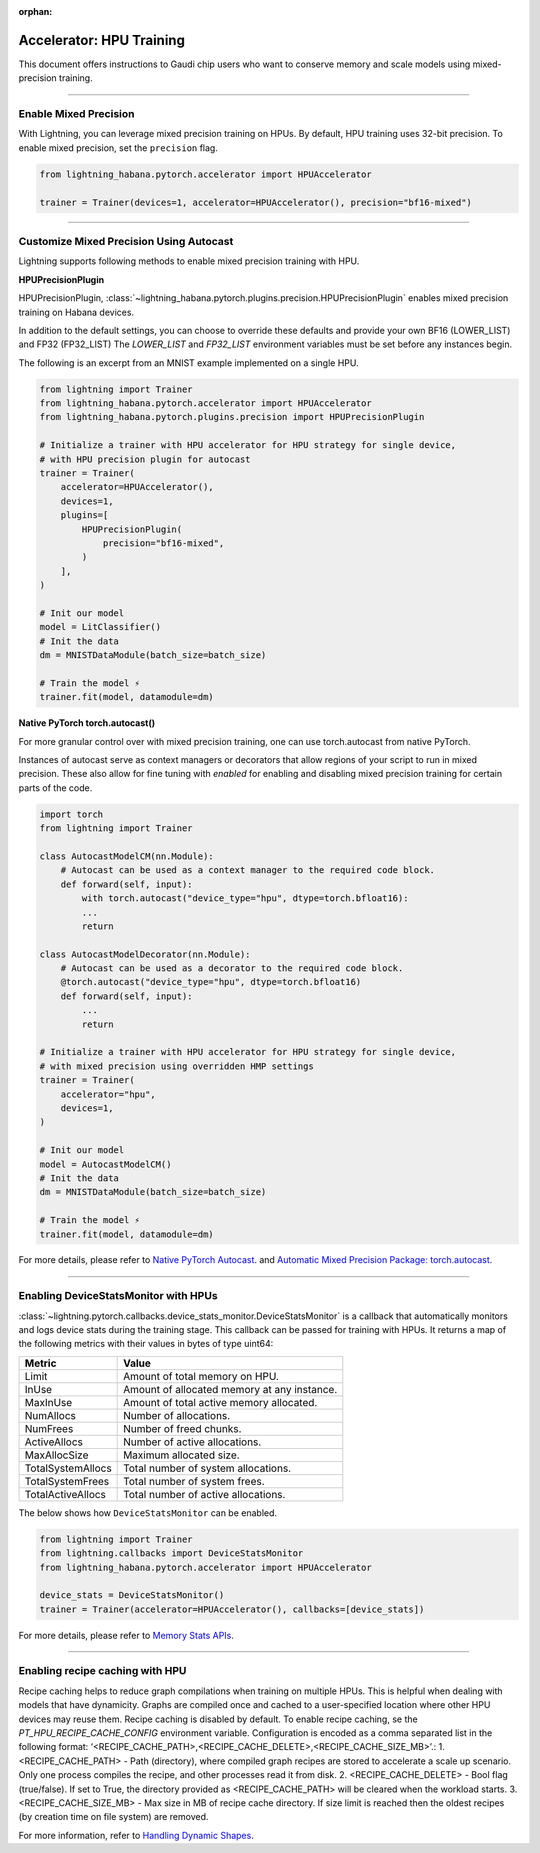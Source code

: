 :orphan:

.. _hpu_intermediate:

Accelerator: HPU Training
=========================
This document offers instructions to Gaudi chip users who want to conserve memory and scale models using mixed-precision training.

----

Enable Mixed Precision
----------------------

With Lightning, you can leverage mixed precision training on HPUs. By default, HPU training
uses 32-bit precision. To enable mixed precision, set the ``precision`` flag.

.. code-block:: python

    from lightning_habana.pytorch.accelerator import HPUAccelerator

    trainer = Trainer(devices=1, accelerator=HPUAccelerator(), precision="bf16-mixed")

----

Customize Mixed Precision Using Autocast
----------------------------------------

Lightning supports following methods to enable mixed precision training with HPU.

**HPUPrecisionPlugin**

HPUPrecisionPlugin, :class:`~lightning_habana.pytorch.plugins.precision.HPUPrecisionPlugin` enables mixed precision training on Habana devices.

In addition to the default settings, you can choose to override these defaults and provide your own BF16 (LOWER_LIST) and FP32 (FP32_LIST)
The `LOWER_LIST` and `FP32_LIST` environment variables must be set before any instances begin.

The following is an excerpt from an MNIST example implemented on a single HPU.

.. code-block:: python

    from lightning import Trainer
    from lightning_habana.pytorch.accelerator import HPUAccelerator
    from lightning_habana.pytorch.plugins.precision import HPUPrecisionPlugin

    # Initialize a trainer with HPU accelerator for HPU strategy for single device,
    # with HPU precision plugin for autocast
    trainer = Trainer(
        accelerator=HPUAccelerator(),
        devices=1,
        plugins=[
            HPUPrecisionPlugin(
                precision="bf16-mixed",
            )
        ],
    )

    # Init our model
    model = LitClassifier()
    # Init the data
    dm = MNISTDataModule(batch_size=batch_size)

    # Train the model ⚡
    trainer.fit(model, datamodule=dm)



**Native PyTorch torch.autocast()**

For more granular control over with mixed precision training, one can use torch.autocast from native PyTorch.

Instances of autocast serve as context managers or decorators that allow regions of your script to run in mixed precision.
These also allow for fine tuning with `enabled` for enabling and disabling mixed precision training for certain parts of the code.

.. code-block:: python

    import torch
    from lightning import Trainer

    class AutocastModelCM(nn.Module):
        # Autocast can be used as a context manager to the required code block.
        def forward(self, input):
            with torch.autocast("device_type="hpu", dtype=torch.bfloat16):
            ...
            return

    class AutocastModelDecorator(nn.Module):
        # Autocast can be used as a decorator to the required code block.
        @torch.autocast("device_type="hpu", dtype=torch.bfloat16)
        def forward(self, input):
            ...
            return

    # Initialize a trainer with HPU accelerator for HPU strategy for single device,
    # with mixed precision using overridden HMP settings
    trainer = Trainer(
        accelerator="hpu",
        devices=1,
    )

    # Init our model
    model = AutocastModelCM()
    # Init the data
    dm = MNISTDataModule(batch_size=batch_size)

    # Train the model ⚡
    trainer.fit(model, datamodule=dm)

For more details, please refer to
`Native PyTorch Autocast <https://docs.habana.ai/en/latest/PyTorch/PyTorch_Mixed_Precision/Autocast.html>`__.
and `Automatic Mixed Precision Package: torch.autocast <https://pytorch.org/docs/stable/amp.html#autocasting>`__.

----

Enabling DeviceStatsMonitor with HPUs
----------------------------------------

:class:`~lightning.pytorch.callbacks.device_stats_monitor.DeviceStatsMonitor` is a callback that automatically monitors and logs device stats during the training stage.
This callback can be passed for training with HPUs. It returns a map of the following metrics with their values in bytes of type uint64:

+-------------------+---------------------------------------------+
| Metric            | Value                                       |
+===================+=============================================+
| Limit             | Amount of total memory on HPU.              |
+-------------------+---------------------------------------------+
| InUse             | Amount of allocated memory at any instance. |
+-------------------+---------------------------------------------+
| MaxInUse          | Amount of total active memory allocated.    |
+-------------------+---------------------------------------------+
| NumAllocs         | Number of allocations.                      |
+-------------------+---------------------------------------------+
| NumFrees          | Number of freed chunks.                     |
+-------------------+---------------------------------------------+
| ActiveAllocs      | Number of active allocations.               |
+-------------------+---------------------------------------------+
| MaxAllocSize      | Maximum allocated size.                     |
+-------------------+---------------------------------------------+
| TotalSystemAllocs | Total number of system allocations.         |
+-------------------+---------------------------------------------+
| TotalSystemFrees  | Total number of system frees.               |
+-------------------+---------------------------------------------+
| TotalActiveAllocs | Total number of active allocations.         |
+-------------------+---------------------------------------------+


The below shows how ``DeviceStatsMonitor`` can be enabled.

.. code-block:: python

    from lightning import Trainer
    from lightning.callbacks import DeviceStatsMonitor
    from lightning_habana.pytorch.accelerator import HPUAccelerator

    device_stats = DeviceStatsMonitor()
    trainer = Trainer(accelerator=HPUAccelerator(), callbacks=[device_stats])

For more details, please refer to `Memory Stats APIs <https://docs.habana.ai/en/latest/PyTorch/PyTorch_User_Guide/Python_Packages.html#memory-stats-apis>`__.


-------------------------------------

Enabling recipe caching with HPU
-------------------------------------

Recipe caching helps to reduce graph compilations when training on multiple HPUs.
This is helpful when dealing with models that have dynamicity. Graphs are compiled once and cached to a user-specified location where other HPU devices may reuse them.
Recipe caching is disabled by default. To enable recipe caching, se the `PT_HPU_RECIPE_CACHE_CONFIG` environment variable.
Configuration is encoded as a comma separated list in the following format: ‘<RECIPE_CACHE_PATH>,<RECIPE_CACHE_DELETE>,<RECIPE_CACHE_SIZE_MB>’.:
1. <RECIPE_CACHE_PATH> - Path (directory), where compiled graph recipes are stored to accelerate a scale up scenario. Only one process compiles the recipe, and other processes read it from disk.
2. <RECIPE_CACHE_DELETE> - Bool flag (true/false). If set to True, the directory provided as <RECIPE_CACHE_PATH> will be cleared when the workload starts.
3. <RECIPE_CACHE_SIZE_MB> - Max size in MB of recipe cache directory. If size limit is reached then the oldest recipes (by creation time on file system) are removed.

For more information, refer to `Handling Dynamic Shapes <https://docs.habana.ai/en/latest/PyTorch/Model_Optimization_PyTorch/Dynamic_Shapes.html?highlight=PT_HPU_METRICS_FILE#detecting-and-mitigating-dynamicity-overview>`__.
